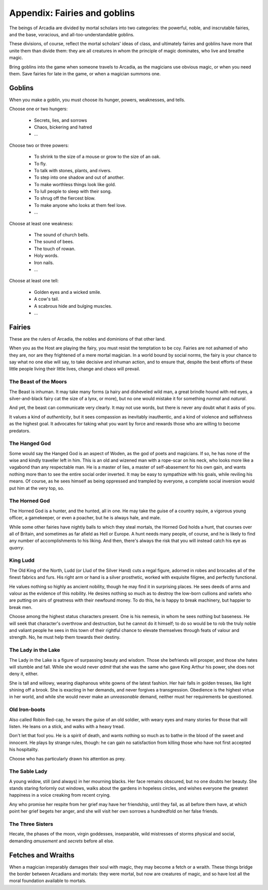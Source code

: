 =============================
Appendix: Fairies and goblins
=============================

The beings of Arcadia are divided by mortal scholars into two
categories: the powerful, noble, and inscrutable fairies, and the base,
voracious, and all-too-understandable goblins.

These divisions, of course, reflect the mortal scholars' ideas of class,
and ultimately fairies and goblins have more that unite them than divide
them: they are all creatures in whom the principle of magic dominates,
who live and breathe magic.

Bring goblins into the game when someone travels to Arcadia, as the
magicians use obvious magic, or when you need them. Save fairies for
late in the game, or when a magician summons one.

Goblins
=======

.. todo:: Finish goblins.

When you make a goblin, you must choose its hunger, powers, weaknesses,
and tells.

Choose one or two hungers:

 - Secrets, lies, and sorrows
 - Chaos, bickering and hatred
 - ...

Choose two or three powers:

 - To shrink to the size of a mouse or grow to the size of
   an oak.
 - To fly.
 - To talk with stones, plants, and rivers.
 - To step into one shadow and out of another.
 - To make worthless things look like gold.
 - To lull people to sleep with their song.
 - To shrug off the fiercest blow.
 - To make anyone who looks at them feel love.
 - ...

Choose at least one weakness:

 - The sound of church bells.
 - The sound of bees.
 - The touch of rowan.
 - Holy words.
 - Iron nails.
 - ...

Choose at least one tell:

 - Golden eyes and a wicked smile.
 - A cow's tail.
 - A scabrous hide and bulging muscles.
 - ...

Fairies
=======

.. todo:: Edit fairies.

.. todo::

   Detail the magical powers of each fairy. What can they do without
   thinking, what can they do with great effort?


These are the rulers of Arcadia, the nobles and dominions of that other
land.

When you as the Host are playing the fairy, you must resist the
temptation to be coy. Fairies are not ashamed of who they are, nor are
they frightened of a mere mortal magician. In a world bound by social
norms, the fairy is your chance to say what no one else will say, to
take decisive and inhuman action, and to ensure that, despite the best
efforts of these little people living their little lives, change and
chaos will prevail.

The Beast of the Moors
----------------------

The Beast is inhuman. It may take many forms (a hairy and disheveled
wild man, a great brindle hound with red eyes, a silver-and-black fairy
cat the size of a lynx, or more), but no one would mistake it for
something *normal* and *natural*.

And yet, the beast can communicate very clearly. It may not use words,
but there is never any doubt what it asks of you.

It values a kind of *authenticity*, but it sees compassion as inevitably
inauthentic, and a kind of violence and selfishness as the highest goal.
It advocates for taking what you want by force and rewards those who are
willing to become predators.

The Hanged God
--------------

Some would say the Hanged God is an aspect of Woden, as the god of poets
and magicians. If so, he has none of the wise and kindly traveller left
in him. This is an old and wizened man with a rope-scar on his neck, who
looks more like a vagabond than any respectable man. He is a master of
lies, a master of self-abasement for his own gain, and wants nothing
more than to see the entire social order inverted. It may be easy to
sympathize with his goals, while reviling his means. Of course, as he
sees himself as being oppressed and trampled by everyone, a complete
social inversion would put him at the very top, so.

The Horned God
--------------

The Horned God is a hunter, and the hunted, all in one. He may take the
guise of a country squire, a vigorous young officer, a gamekeeper, or
even a poacher, but he is always hale, and male.

While some other fairies have nightly balls to which they steal mortals,
the Horned God holds a hunt, that courses over all of Britain, and
sometimes as far afield as Hell or Europe. A hunt needs many people, of
course, and he is likely to find any number of accomplishments to his
liking. And then, there's always the risk that you will instead catch
his eye as *quarry*.

King Ludd
---------

The Old King of the North, Ludd (or Llud of the Silver Hand) cuts a
regal figure, adorned in robes and brocades all of the finest fabrics
and furs. His right arm or hand is a silver prosthetic, worked with
exquisite filigree, and perfectly functional.

He values nothing so highly as ancient nobility, though he may find it
in surprising places. He sees deeds of arms and valour as the evidence
of this nobility. He desires nothing so much as to destroy the low-born
cullions and varlets who are putting on airs of greatness with their
newfound money. To do this, he is happy to break machinery, but happier
to break men.

Choose among the highest status characters present. One is his nemesis,
in whom he sees nothing but baseness. He will seek that character's
overthrow and destruction, but he cannot do it himself; to do so would
be to rob the truly noble and valiant people he sees in this town of
their rightful chance to elevate themselves through feats of valour and
strength. No, he must help them towards their destiny.

The Lady in the Lake
--------------------

The Lady in the Lake is a figure of surpassing beauty and wisdom. Those
she befriends will prosper, and those she hates will stumble and fall.
While she would never *admit* that she was the same who gave King Arthur
his power, she does not deny it, either.

She is tall and willowy, wearing diaphanous white gowns of the latest
fashion. Her hair falls in golden tresses, like light shining off a
brook. She is exacting in her demands, and never forgives a
transgression. Obedience is the highest virtue in her world, and while
she would never make an *unreasonable* demand, neither must her
requirements be questioned.

Old Iron-boots
--------------

Also called Robin Red-cap, he wears the guise of an old soldier, with
weary eyes and many stories for those that will listen. He leans on a
stick, and walks with a heavy tread.

Don't let that fool you. He is a spirit of death, and wants nothing so
much as to bathe in the blood of the sweet and innocent. He plays by
strange rules, though: he can gain no satisfaction from killing those
who have not first accepted his hospitality.

Choose who has particularly drawn his attention as prey.

The Sable Lady
--------------

A young widow, still (and always) in her mourning blacks. Her face
remains obscured, but no one doubts her beauty. She stands staring
forlornly out windows, walks about the gardens in hopeless circles, and
wishes everyone the greatest happiness in a voice creaking from recent
crying.

Any who promise her respite from her grief may have her friendship,
until they fail, as all before them have, at which point her grief
begets her anger, and she will visit her own sorrows a hundredfold on
her false friends.

The Three Sisters
-----------------

Hecate, the phases of the moon, virgin goddesses, inseparable, wild
mistresses of storms physical and social, demanding *amusement* and
*secrets* before all else.

Fetches and Wraiths
===================

.. todo:: Expand rules for fetches and wraiths.

When a magician irreparably damages their soul with magic, they may
become a fetch or a wraith. These things bridge the border between
Arcadians and mortals: they were mortal, but now are creatures of magic,
and so have lost all the moral foundation available to mortals.
